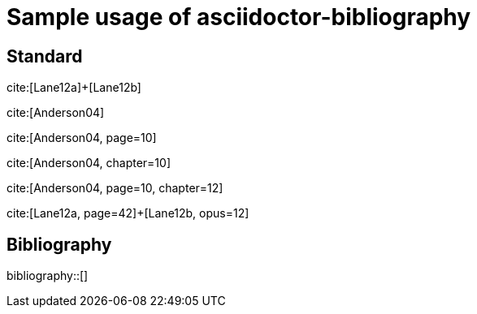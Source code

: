 = Sample usage of asciidoctor-bibliography
:bibliography-database: biblio.bib
:bibliography-hyperlinks: true

## Standard

cite:[Lane12a]+[Lane12b]

cite:[Anderson04]

cite:[Anderson04, page=10]

cite:[Anderson04, chapter=10]

cite:[Anderson04, page=10, chapter=12]

cite:[Lane12a, page=42]+[Lane12b, opus=12]

## Bibliography

bibliography::[]

